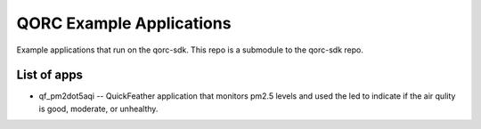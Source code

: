 QORC Example Applications
=========================

Example applications that run on the qorc-sdk. This repo is a submodule
to the qorc-sdk repo.

List of apps
------------

-  qf_pm2dot5aqi -- QuickFeather application that monitors pm2.5 levels
   and used the led to indicate if the air qulity is good, moderate, or
   unhealthy.
